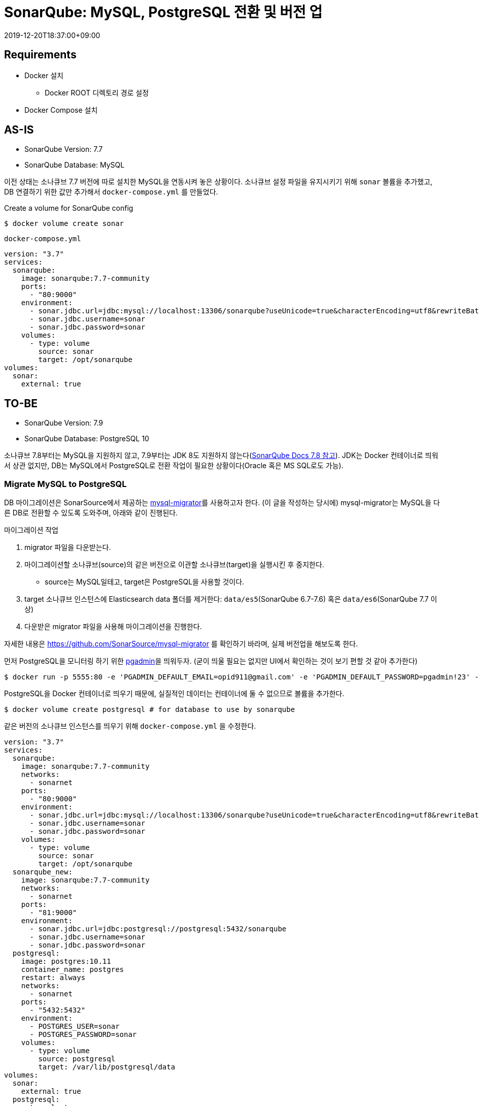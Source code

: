 = SonarQube: MySQL, PostgreSQL 전환 및 버전 업
:revdate: 2019-12-20T18:37:00+09:00
:page-tags: sonarqube

== Requirements
* Docker 설치
** Docker ROOT 디렉토리 경로 설정
* Docker Compose 설치

== AS-IS 

====
* SonarQube Version: 7.7
* SonarQube Database: MySQL
====

이전 상태는 소나큐브 7.7 버전에 따로 설치한 MySQL을 연동시켜 놓은 상황이다. 소나큐브 설정 파일을 유지시키기 위해 `sonar` 볼륨을 추가했고, DB 연결하기 위한 값만 추가해서 `docker-compose.yml` 를 만들었다.

.Create a volume for SonarQube config
[source, bash]
----
$ docker volume create sonar
----

.`docker-compose.yml`
[source, yml]
----
version: "3.7"
services:
  sonarqube:
    image: sonarqube:7.7-community
    ports:
      - "80:9000"
    environment:
      - sonar.jdbc.url=jdbc:mysql://localhost:13306/sonarqube?useUnicode=true&characterEncoding=utf8&rewriteBatchedStatements=true&useConfigs=maxPerformance
      - sonar.jdbc.username=sonar
      - sonar.jdbc.password=sonar
    volumes:
      - type: volume
        source: sonar
        target: /opt/sonarqube
volumes:
  sonar:
    external: true
----

== TO-BE

====
* SonarQube Version: 7.9
* SonarQube Database: PostgreSQL 10
====

소나큐브 7.8부터는 MySQL을 지원하지 않고, 7.9부터는 JDK 8도 지원하지 않는다(https://docs.sonarqube.org/7.8/requirements/requirements/[SonarQube Docs 7.8 참고]). 
JDK는 Docker 컨테이너로 띄워서 상관 없지만, DB는 MySQL에서 PostgreSQL로 전환 작업이 필요한 상황이다(Oracle 혹은 MS SQL로도 가능).

=== Migrate MySQL to PostgreSQL

DB 마이그레이션은 SonarSource에서 제공하는 https://github.com/SonarSource/mysql-migrator[mysql-migrator]를 사용하고자 한다.
(이 글을 작성하는 당시에) mysql-migrator는 MySQL을 다른 DB로 전환할 수 있도록 도와주며, 아래와 같이 진행된다.

.마이그레이션 작업
. migrator 파일을 다운받는다.
. 마이그레이션할 소나큐브(source)의 같은 버전으로 이관할 소나큐브(target)을 실행시킨 후 중지한다.
** source는 MySQL일테고, target은 PostgreSQL을 사용할 것이다.
. target 소나큐브 인스턴스에 Elasticsearch data 폴더를 제거한다: `data/es5`(SonarQube 6.7-7.6) 혹은 `data/es6`(SonarQube 7.7 이상)
. 다운받은 migrator 파일을 사용해 마이그레이션을 진행한다.

자세한 내용은 https://github.com/SonarSource/mysql-migrator 를 확인하기 바라며, 실제 버전업을 해보도록 한다.

먼저 PostgreSQL을 모니터링 하기 위한 https://www.pgadmin.org/[pgadmin]을 띄워두자. 
(굳이 띄울 필요는 없지만 UI에서 확인하는 것이 보기 편할 것 같아 추가한다)

[source, bash]
----
$ docker run -p 5555:80 -e 'PGADMIN_DEFAULT_EMAIL=opid911@gmail.com' -e 'PGADMIN_DEFAULT_PASSWORD=pgadmin!23' -d dpage/pgadmin4
----

PostgreSQL을 Docker 컨테이너로 띄우기 때문에, 실질적인 데이터는 컨테이너에 둘 수 없으므로 볼륨을 추가한다.

[source, bash]
----
$ docker volume create postgresql # for database to use by sonarqube
----

같은 버전의 소나큐브 인스턴스를 띄우기 위해 `docker-compose.yml` 을 수정한다. 

[source, yml]
----
version: "3.7"
services:
  sonarqube:
    image: sonarqube:7.7-community
    networks:
      - sonarnet
    ports:
      - "80:9000"
    environment:
      - sonar.jdbc.url=jdbc:mysql://localhost:13306/sonarqube?useUnicode=true&characterEncoding=utf8&rewriteBatchedStatements=true&useConfigs=maxPerformance
      - sonar.jdbc.username=sonar
      - sonar.jdbc.password=sonar
    volumes:
      - type: volume
        source: sonar
        target: /opt/sonarqube
  sonarqube_new:
    image: sonarqube:7.7-community
    networks:
      - sonarnet
    ports:
      - "81:9000"
    environment:
      - sonar.jdbc.url=jdbc:postgresql://postgresql:5432/sonarqube
      - sonar.jdbc.username=sonar
      - sonar.jdbc.password=sonar
  postgresql:
    image: postgres:10.11
    container_name: postgres
    restart: always
    networks:
      - sonarnet
    ports:
      - "5432:5432"
    environment:
      - POSTGRES_USER=sonar
      - POSTGRES_PASSWORD=sonar
    volumes:
      - type: volume
        source: postgresql
        target: /var/lib/postgresql/data
volumes:
  sonar:
    external: true
  postgresql:
    external: true
networks:
  sonarnet: # <1>
    driver: bridge
----
<1> 컨테이너간 통신을 위해 네트워크를 추가하였다.

위 `docker-compose.yml` 을 보면 신규로 추가한 소나큐브는 PostgreSQL에 _sonarqube_ 데이터베이스에 연결하도록 추가하였다.
하지만 데이터베이스를 생성한 적이 없으므로 도커 컴포즈를 바로 실행하면 정상 동작하지 않는다.
먼저 postgres에 _sonarqube_ 데이터베이스를 먼저 추가해보자.

[source, bash]
----
$ docker-compose up -d postgresql
$ docker-compose exec postgresql /bin/bash # connect docker container
$ createdb -U sonar sonarqube # create database in postgresql
----

이제 마이그레이션 작업에 얘기한대로 SonarQube(target)를 중단시켜 놓는다.

[source, bash]
----
$ docker-compose up -d # create and start all services
$ docker-compose stop sonarqube_new # stop sonarqube instance(target)
$ docker-compose ps
  Name                     Command              State             Ports
----------------------------------------------------------------------------------
sonarqube       ./bin/run.sh                    Up         0.0.0.0:80->9000/tcp
sonarqube_new   ./bin/run.sh                    Exit 143
postgres        docker-entrypoint.sh postgres   Up         0.0.0.0:5432->5432/tcp
----

준비작업이 완료되었으니 https://github.com/SonarSource/mysql-migrator[mysql-migrator]를 다운받고 마이그레이션 작업을 진행한다.

[source, bash]
----
# download and unzip
$ curl -LO https://binaries.sonarsource.com/Distribution/mysql-migrator/mysql-migrator-1.1.0.119.zip
$ unzip mysql-migrator-1.1.0.119.zip
$ cd mysql-migrator-1.1.0.119/bin

# create a source.properties (MySQL)
$ cat >> source.properties <<EOL
sonar.jdbc.url = jdbc:mysql://localhost:13306/sonarqube?useUnicode=true&characterEncoding=utf8&rewriteBatchedStatements=true&useConfigs=maxPerformance
sonar.jdbc.username = sonar
sonar.jdbc.password = sonar
EOL

# create a target.properties (PostgreSQL)
$ cat >> target.properties <<EOL
sonar.jdbc.url = jdbc:postgresql://localhost:5432/sonarqube
sonar.jdbc.username = sonar
sonar.jdbc.password = sonar
EOL

# migration
$ ./mysql-migrator -source source.properties -target target.properties
----

마이그레이션이 완료되었으면 `docker-compose.yml` 을 정리해서 이전 소나큐브를 신규 소나큐브로 전환하면 된다.

[source, yml]
----
version: "3.7"
services:
  sonarqube:
    image: sonarqube:7.7-community
    container_name: sonarqube
    networks:
      - sonarnet
    ports:
      - "80:9000"
    environment:
      - sonar.jdbc.url=jdbc:postgresql://postgresql:5432/sonarqube
      - sonar.jdbc.username=sonar
      - sonar.jdbc.password=sonar
    volumes:
      - type: volume
        source: sonar
        target: /opt/sonarqube
  postgresql:
    image: postgres:10.11
    container_name: postgresql
    restart: always
    networks:
      - sonarnet
    ports:
      - "5432:5432"
    environment:
      - POSTGRES_USER=sonar
      - POSTGRES_PASSWORD=sonar
    volumes:
      # This needs explicit mapping due to https://github.com/docker-library/postgres/blob/4e48e3228a30763913ece952c611e5e9b95c8759/Dockerfile.template#L52
      - type: volume
        source: postgresql
        target: /var/lib/postgresql/data
volumes:
  sonar:
    external: true
  postgresql:
    external: true
networks:
  sonarnet:
    driver: bridge
----

여기까지 MySQL에서 PostgreSQL로 전환작업이다. Docker 컨테이너로 띄워져 있으므로 소나큐브 버전업은 그리 어렵지 않다.

=== SonarQube version up

버전업을 하려고 하니 그 전의 `docker-compose.yml` 에 문제점이 있었다. 소나큐브 경로를 전체 마운트해서 도커 이미지 안에 lib 디렉토리까지 마운트된 것인데, 이 상황에서 버전을 변경해서 컨테이너를 띄우면 다음과 같은 에러가 발생한다.

----
Error: Unable to access jarfile lib/sonar-application-7.9.2.jar
----

마운트할 디렉토리를 분리하는 작업을 추가한다.

[source, bash]
----
# create volumes
$ docker volume create --name=sonar_conf
$ docker volume create --name=sonar_data
$ docker volume create --name=sonar_extensions

# get path of sonar volume
$ docker volume inspect sonar
[
    {
        "CreatedAt": "2019-12-23T13:36:18+09:00",
        "Driver": "local",
        "Labels": {},
        "Mountpoint": "/home/user/docker_root/volumes/sonar/_data",
        "Name": "sonar",
        "Options": {},
        "Scope": "local"
    }
]

# copy sonarqube files
$ cd /home/user/docker_root/volumes/sonar/_data
$ cp -r conf/* ../../sonar_conf/_data/
$ cp -r data/* ../../sonar_data/_data/
$ cp -r extensions/* ../../sonar_extensions/_data/
----

각종 설정파일 이관이 끝났으면 docker compose를 통해 컨테이너를 실행한다.

[source, yml]
----
version: "3.7"
services:
  sonarqube:
    image: sonarqube:7.9.2-community # <1>
    container_name: sonarqube
    networks:
      - sonarnet
    ports:
      - "80:9000"
    environment:
      - sonar.jdbc.url=jdbc:postgresql://postgresql:5432/sonarqube
      - sonar.jdbc.username=sonar
      - sonar.jdbc.password=sonar
    volumes:
      - type: volume
        source: sonar_conf
        target: /opt/sonarqube/conf
      - type: volume
        source: sonar_data
        target: /opt/sonarqube/data
      - type: volume
        source: sonar_extensions
        target: /opt/sonarqube/extensions
  postgresql:
    image: postgres:10.11
    container_name: postgres
    restart: always
    networks:
      - sonarnet
    ports:
      - "5432:5432"
    environment:
      - POSTGRES_USER=sonar
      - POSTGRES_PASSWORD=sonar
    volumes:
      - type: volume
        source: postgresql
        target: /var/lib/postgresql/data
volumes:
  sonar_conf:
    external: true
  sonar_data:
    external: true
  sonar_extensions:
    external: true
  postgresql:
    external: true
networks:
  sonarnet:
    driver: bridge
----
<1> 7.7에서 7.9로 버전 변경하였다.

[source, bash]
----
$ docker-compose up -d
----

소나큐브가 실행되면 데이터베이스 마이그레이션을 위해 `<sonarqube_url>/setup` 에 들어가서 업그레이드 작업을 하면 버전업 작업이 완료된다.


== Troubleshooting

* See the https://github.com/dimitri/pgloader/wiki/Running-in-Docker-(SBCL-warning)[link] if you get a error: `Couldn't re-execute SBCL with proper personality flags`
* `vm.max_map_count` 에러: https://docs.sonarqube.org/7.9/requirements/requirements/
+
[source, bash]
----
$ sysctl -w vm.max_map_count=262144
$ sysctl -w fs.file-max=65536
$ ulimit -n 65536
$ ulimit -u 4096
----
* 권한 없음: 볼륨을 나누면서 직접 파일 옮기면서 권한 문제 발생
+
[source, bash]
----
$ cd sonar_conf
$ chown -R polkitd:ssh_keys _data
----

== References

* https://docs.sonarqube.org/[SonarQube Document]
* https://github.com/SonarSource/mysql-migrator[mysql-migrator]
